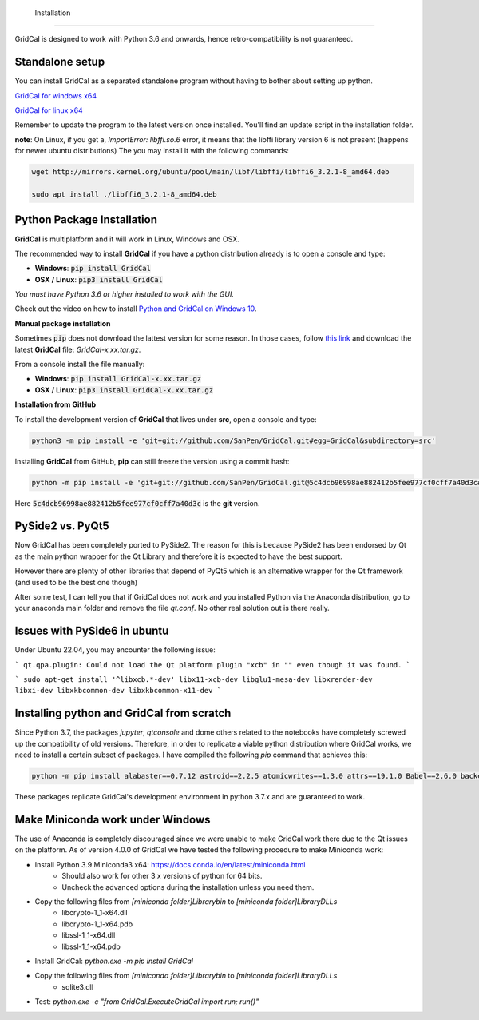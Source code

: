  Installation
============

GridCal is designed to work with Python 3.6 and onwards, hence retro-compatibility is
not guaranteed.

Standalone setup
----------------

You can install GridCal as a separated standalone program without having to bother
about setting up python.

`GridCal for windows x64 <https://drive.google.com/open?id=1F_zr8gZ6HXp7wGLcnOxzSVJqXP-XZ4T9>`_

`GridCal for linux x64 <https://drive.google.com/open?id=1atPCEKxapp7UsI_dFahr3XGwoaH96Tg5>`_

Remember to update the program to the latest version once installed. You'll find an
update script in the installation folder.

**note**: On Linux, if you get a, `ImportError: libffi.so.6` error, it means that the
libffi library version 6 is not present (happens for newer ubuntu distributions)
The you may install it with the following commands:

.. code:: text

    wget http://mirrors.kernel.org/ubuntu/pool/main/libf/libffi/libffi6_3.2.1-8_amd64.deb

    sudo apt install ./libffi6_3.2.1-8_amd64.deb


Python Package Installation
---------------------------

**GridCal** is multiplatform and it will work in Linux, Windows and OSX.

The recommended way to install **GridCal** if you have a python distribution already
is to open a console and type:

- **Windows**: :code:`pip install GridCal`
- **OSX / Linux**: :code:`pip3 install GridCal`

*You must have Python 3.6 or higher installed to work with the GUI.*

Check out the video on how to install `Python and GridCal on Windows 10 <https://youtu.be/yGxMq2JB1Zo>`_.

**Manual package installation**

Sometimes :code:`pip` does not download the lattest version for some reason. In those
cases, follow `this link <https://pypi.python.org/pypi/GridCal>`_ and download the
latest **GridCal** file: `GridCal-x.xx.tar.gz`.

From a console install the file manually:

- **Windows**: :code:`pip install GridCal-x.xx.tar.gz`
- **OSX / Linux**: :code:`pip3 install GridCal-x.xx.tar.gz`

**Installation from GitHub**

To install the development version of **GridCal** that lives under **src**, open a
console and type:

.. code::

    python3 -m pip install -e 'git+git://github.com/SanPen/GridCal.git#egg=GridCal&subdirectory=src'

Installing **GridCal** from GitHub, **pip** can still freeze the version using a commit
hash:

.. code::

    python -m pip install -e 'git+git://github.com/SanPen/GridCal.git@5c4dcb96998ae882412b5fee977cf0cff7a40d3c#egg=GridCal&subdirectory=UnderDevelopment'

Here :code:`5c4dcb96998ae882412b5fee977cf0cff7a40d3c` is the **git** version.

PySide2 vs. PyQt5
------------------

Now GridCal has been completely ported to PySide2.
The reason for this is because PySide2 has been endorsed by Qt as the main python
wrapper for the Qt Library and therefore it is expected to have the best support.

However there are plenty of other libraries that depend of PyQt5 which is an alternative wrapper for the Qt
framework (and used to be the best one though)

After some test, I can tell you that if GridCal does not work and you installed Python via the
Anaconda distribution, go to your anaconda main folder and remove the file `qt.conf`. No other real solution out
is there really.

Issues with PySide6 in ubuntu
-------------------------------------

Under Ubuntu 22.04, you may encounter the following issue:

```
qt.qpa.plugin: Could not load the Qt platform plugin "xcb" in "" even though it was found.
```

```
sudo apt-get install '^libxcb.*-dev' libx11-xcb-dev libglu1-mesa-dev libxrender-dev libxi-dev libxkbcommon-dev libxkbcommon-x11-dev
```

Installing python and GridCal from scratch
--------------------------------------------------

Since Python 3.7, the packages `jupyter`, `qtconsole` and dome others related to the notebooks
have completely screwed up the compatibility of old versions. Therefore, in order to replicate
a viable python distribution where GridCal works, we need to install a certain subset of
packages. I have compiled the following `pip` command that achieves this:

.. code::

    python -m pip install alabaster==0.7.12 astroid==2.2.5 atomicwrites==1.3.0 attrs==19.1.0 Babel==2.6.0 backcall==0.1.0 branca==0.3.1 certifi==2019.3.9 chardet==3.0.4 cvxopt==1.2.3  cycler==0.10.0 Cython==0.29.13 decorator==4.4.0 dill==0.2.9 docutils==0.14 et-xmlfile==1.0.1 folium==0.10.0 geographiclib==1.49 geopy==1.19.0 GridCal>=3.6.7 h5py==2.9.0 idna==2.8 imagesize==1.1.0 intel-openmp==2019.0 ipykernel==5.1.1 ipython==7.5.0 ipython-genutils==0.2.0 isort==4.3.21 jdcal==1.4.1 jedi==0.13.3 Jinja2==2.10.1 joblib==0.13.2 jupyter-client==5.2.4 jupyter-core==4.4.0 kiwisolver==1.1.0 lazy-object-proxy==1.4.1 llvmlite==0.31.0 MarkupSafe==1.1.1 matplotlib==3.1.1 mccabe==0.6.1 mkl==2019.0 more-itertools==7.1.0 networkx==2.3 nose==1.3.7 numba==0.47.0 numpy==1.16.3 openpyxl==2.6.2 packaging==19.0 pandas==0.24.2 parso==0.4.0 pexpect==4.7.0 pickleshare==0.7.5 Pillow==6.0.0 pluggy==0.11.0 POAP==0.1.26 prompt-toolkit==2.0.9 ptyprocess==0.6.0 PuLP==1.6.10 py==1.8.0 pyamg==4.0.0 pybind11==2.3.0 pyDOE==0.3.8 pyDOE2==1.2.0 Pygments==2.4.1 pyparsing==2.4.0 PySide2==5.13.0 pySOT==0.2.2 pytest==4.5.0 python-dateutil==2.8.0 pytz==2019.1 pyzmq==18.0.1 qtconsole==4.5.0 requests==2.22.0 scikit-learn==0.21.2 scipy==1.3.0 shiboken2==5.13.0 six==1.12.0 smopy==0.0.6 snowballstemmer==1.9.0 Sphinx==2.1.2 sphinxcontrib-applehelp==1.0.1 sphinxcontrib-devhelp==1.0.1 sphinxcontrib-htmlhelp==1.0.2 sphinxcontrib-jsmath==1.0.1 sphinxcontrib-qthelp==1.0.2 sphinxcontrib-serializinghtml==1.1.3 SQLAlchemy==1.3.7 tabulate==0.8.3 tornado==6.0.2 traitlets==4.3.2 typed-ast==1.4.0 urllib3==1.25.3 wcwidth==0.1.7 wrapt==1.11.2 xlrd==1.2.0 xlwt==1.3.0

These packages replicate GridCal's development environment in python 3.7.x and are guaranteed to work.


Make Miniconda work under Windows
--------------------------------------------------

The use of Anaconda is completely discouraged since we were unable to make GridCal
work there due to the Qt issues on the platform.
As of version 4.0.0 of GridCal we have tested the following procedure to make Miniconda work:

- Install Python 3.9 Miniconda3 x64: https://docs.conda.io/en/latest/miniconda.html
    - Should also work for other 3.x versions of python for 64 bits.
    - Uncheck the advanced options during the installation unless you need them.

- Copy the following files from `[miniconda folder]\Library\bin` to `[miniconda folder]\Library\DLLs`
    - libcrypto-1_1-x64.dll
    - libcrypto-1_1-x64.pdb
    - libssl-1_1-x64.dll
    - libssl-1_1-x64.pdb

- Install GridCal: `python.exe -m pip install GridCal`

- Copy the following files from `[miniconda folder]\Library\bin` to `[miniconda folder]\Library\DLLs`
    - sqlite3.dll

- Test: `python.exe -c "from GridCal.ExecuteGridCal import run; run()"`



